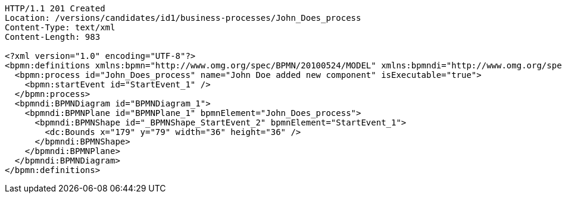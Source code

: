 [source,http,options="nowrap"]
----
HTTP/1.1 201 Created
Location: /versions/candidates/id1/business-processes/John_Does_process
Content-Type: text/xml
Content-Length: 983

<?xml version="1.0" encoding="UTF-8"?>
<bpmn:definitions xmlns:bpmn="http://www.omg.org/spec/BPMN/20100524/MODEL" xmlns:bpmndi="http://www.omg.org/spec/BPMN/20100524/DI" xmlns:dc="http://www.omg.org/spec/DD/20100524/DC" xmlns:modeler="http://camunda.org/schema/modeler/1.0" id="Definitions_1poh5q3" targetNamespace="http://bpmn.io/schema/bpmn" exporter="Camunda Modeler" exporterVersion="5.1.0" modeler:executionPlatform="Camunda Cloud" modeler:executionPlatformVersion="8.0.0">
  <bpmn:process id="John_Does_process" name="John Doe added new component" isExecutable="true">
    <bpmn:startEvent id="StartEvent_1" />
  </bpmn:process>
  <bpmndi:BPMNDiagram id="BPMNDiagram_1">
    <bpmndi:BPMNPlane id="BPMNPlane_1" bpmnElement="John_Does_process">
      <bpmndi:BPMNShape id="_BPMNShape_StartEvent_2" bpmnElement="StartEvent_1">
        <dc:Bounds x="179" y="79" width="36" height="36" />
      </bpmndi:BPMNShape>
    </bpmndi:BPMNPlane>
  </bpmndi:BPMNDiagram>
</bpmn:definitions>
----